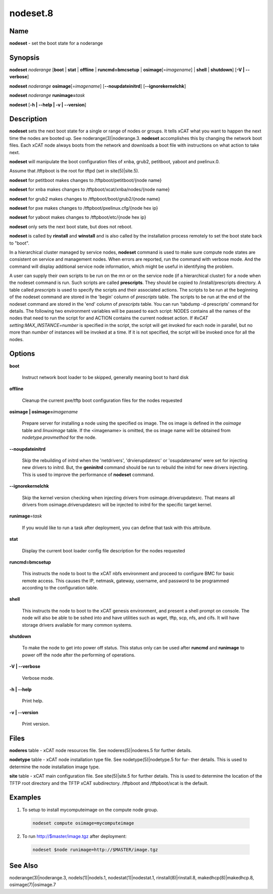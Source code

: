 
#########
nodeset.8
#########

.. highlight:: perl


****
Name
****


\ **nodeset**\  - set the boot state for a noderange


****************
\ **Synopsis**\ 
****************


\ **nodeset**\  \ *noderange*\  [\ **boot**\  | \ **stat**\  | \ **offline**\  | \ **runcmd=bmcsetup**\  | \ **osimage**\ [=\ *imagename*\ ] | \ **shell**\  | \ **shutdown**\ ] [\ **-V | -**\ **-verbose**\ ]

\ **nodeset**\  \ *noderange*\  \ **osimage**\ [=\ *imagename*\ ] [\ **-**\ **-noupdateinitrd**\ ] [\ **-**\ **-ignorekernelchk**\ ]

\ **nodeset**\  \ *noderange*\  \ **runimage=**\ \ *task*\ 

\ **nodeset**\  [\ **-h | -**\ **-help | -v | -**\ **-version**\ ]


*******************
\ **Description**\ 
*******************


\ **nodeset**\   sets the next boot state for a single or range of
nodes or groups.  It tells xCAT what you want to happen the next time the
nodes are booted up.  See  noderange(3)|noderange.3.   \ **nodeset**\   accomplishes  this  by
changing  the network boot files.  Each xCAT node always boots from the
network and downloads a boot file with instructions on what  action  to
take next.

\ **nodeset**\  will manipulate the boot configuration files of xnba, grub2, petitboot, yaboot and pxelinux.0.

Assume that /tftpboot is the root for tftpd (set in site(5)|site.5).

\ **nodeset**\  for petitboot makes changes to /tftpboot/petitboot/{node name}

\ **nodeset**\  for xnba makes changes to /tftpboot/xcat/xnba/nodes/{node name}

\ **nodeset**\  for grub2 makes changes to /tftpboot/boot/grub2/{node name}

\ **nodeset**\  for pxe makes changes to /tftpboot/pxelinux.cfg/{node hex ip}

\ **nodeset**\  for yaboot makes changes to /tftpboot/etc/{node hex ip}

\ **nodeset**\  only sets the next boot state, but does not reboot.

\ **nodeset**\   is  called  by \ **rinstall**\  and \ **winstall**\  and is also called by the
installation process remotely to set the boot state back to "boot".

In a hierarchical cluster managed by service nodes, \ **nodeset**\  command is used to make sure compute node states are consistent on service and management nodes. When errors are reported, run the command with verbose mode. And the command will display additional service node information, which might be useful in identifying the problem.

A user can supply their own scripts to be run on the mn or on the service node (if a hierarchical cluster) for a node when the nodeset command is run. Such scripts are called \ **prescripts**\ . They should be copied to /install/prescripts directory. A table called \ *prescripts*\  is used to specify the scripts and their associated actions. The scripts to be run at the beginning of the nodeset command are stored in the 'begin' column of \ *prescripts*\  table. The scripts to be run at the end of the nodeset command are stored in the 'end' column of \ *prescripts*\  table. You can run 'tabdump -d prescripts' command for details. The following two environment variables will be passed to each script: NODES contains all the names of the nodes that need to run the script for and ACTION contains the current nodeset action. If \ *#xCAT setting:MAX_INSTANCE=number*\  is specified in the script, the script will get invoked for each node in parallel, but no more than \ *number*\  of instances will be invoked at a time. If it is not specified, the script will be invoked once for all the nodes.


***************
\ **Options**\ 
***************



\ **boot**\ 
 
 Instruct network boot loader to be skipped, generally meaning boot to hard disk
 


\ **offline**\ 
 
 Cleanup the current pxe/tftp boot configuration files for the nodes requested
 


\ **osimage | osimage=**\ \ *imagename*\ 
 
 Prepare server for installing a node using the specified os image. The os image is defined in the \ *osimage*\  table and \ *linuximage*\  table. If the <imagename> is omitted, the os image name will be obtained from \ *nodetype.provmethod*\  for the node.
 


\ **-**\ **-noupdateinitrd**\ 
 
 Skip the rebuilding of initrd when the 'netdrivers', 'drvierupdatesrc' or 'osupdatename' were set for injecting new drivers to initrd. But, the \ **geninitrd**\  command
 should be run to rebuild the initrd for new drivers injecting. This is used to improve the performance of \ **nodeset**\  command.
 


\ **-**\ **-ignorekernelchk**\ 
 
 Skip the kernel version checking when injecting drivers from osimage.driverupdatesrc. That means all drivers from osimage.driverupdatesrc will be injected to initrd for the specific target kernel.
 


\ **runimage**\ =\ *task*\ 
 
 If you would like to run a task after deployment, you can define that task with this attribute.
 


\ **stat**\ 
 
 Display the current boot loader config file description for the nodes requested
 


\ **runcmd=bmcsetup**\ 
 
 This instructs the node to boot to the xCAT nbfs environment and proceed to configure BMC
 for basic remote access.  This causes the IP, netmask, gateway, username, and password to be programmed according to the configuration table.
 


\ **shell**\ 
 
 This instructs the node to boot to the xCAT genesis environment, and present a shell prompt on console.
 The node will also be able to be sshed into and have utilities such as wget, tftp, scp, nfs, and cifs.  It will have storage drivers available for many common systems.
 


\ **shutdown**\ 
 
 To make the node to get into power off status. This status only can be used after \ **runcmd**\  and \ **runimage**\  to power off the node after the performing of operations.
 


\ **-V | -**\ **-verbose**\ 
 
 Verbose mode.
 


\ **-h | -**\ **-help**\ 
 
 Print help.
 


\ **-v | -**\ **-version**\ 
 
 Print version.
 



*************
\ **Files**\ 
*************


\ **noderes**\  table -
xCAT  node  resources  file.   See  noderes(5)|noderes.5  for  further
details.

\ **nodetype**\  table -
xCAT node installation type file.  See nodetype(5)|nodetype.5 for  fur-
ther  details.   This is used to determine the node installation
image type.

\ **site**\  table -
xCAT main  configuration  file.   See  site(5)|site.5  for  further
details.   This  is  used  to determine the location of the TFTP
root directory and the TFTP xCAT  subdirectory.   /tftpboot  and
/tftpboot/xcat is the default.


****************
\ **Examples**\ 
****************



1. To setup to install mycomputeimage on the compute node group.
 
 
 .. code-block:: perl
 
   nodeset compute osimage=mycomputeimage
 
 


2. To run http://$master/image.tgz  after deployment:
 
 
 .. code-block:: perl
 
   nodeset $node runimage=http://$MASTER/image.tgz
 
 



************************
\ **See**\  \ **Also**\ 
************************


noderange(3)|noderange.3, nodels(1)|nodels.1, nodestat(1)|nodestat.1, rinstall(8)|rinstall.8,
makedhcp(8)|makedhcp.8, osimage(7)|osimage.7

